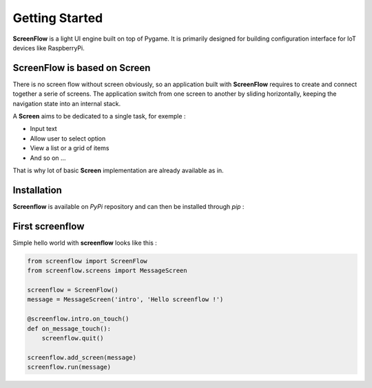 Getting Started
===============

**ScreenFlow** is a light UI engine built on top of Pygame.
It is primarily designed for building configuration interface for IoT devices like RaspberryPi.


ScreenFlow is based on Screen
------------------------------

There is no screen flow without screen obviously, so an application built with **ScreenFlow**
requires to create and connect together a serie of screens. The application switch from
one screen to another by sliding horizontally, keeping the navigation state into an internal stack.

A **Screen** aims to be dedicated to a single task, for exemple : 

- Input text
- Allow user to select option
- View a list or a grid of items
- And so on ...

That is why lot of basic **Screen** implementation are already available as in.

Installation
------------

**Screenflow** is available on *PyPi* repository and can then be installed through *pip* :

.. highlight: bash

    pip install screenflow

First screenflow
----------------

Simple hello world with **screenflow** looks like this :

.. code-block:: python

    from screenflow import ScreenFlow
    from screenflow.screens import MessageScreen

    screenflow = ScreenFlow()
    message = MessageScreen('intro', 'Hello screenflow !')

    @screenflow.intro.on_touch()
    def on_message_touch():
        screenflow.quit()
    
    screenflow.add_screen(message)
    screenflow.run(message)

